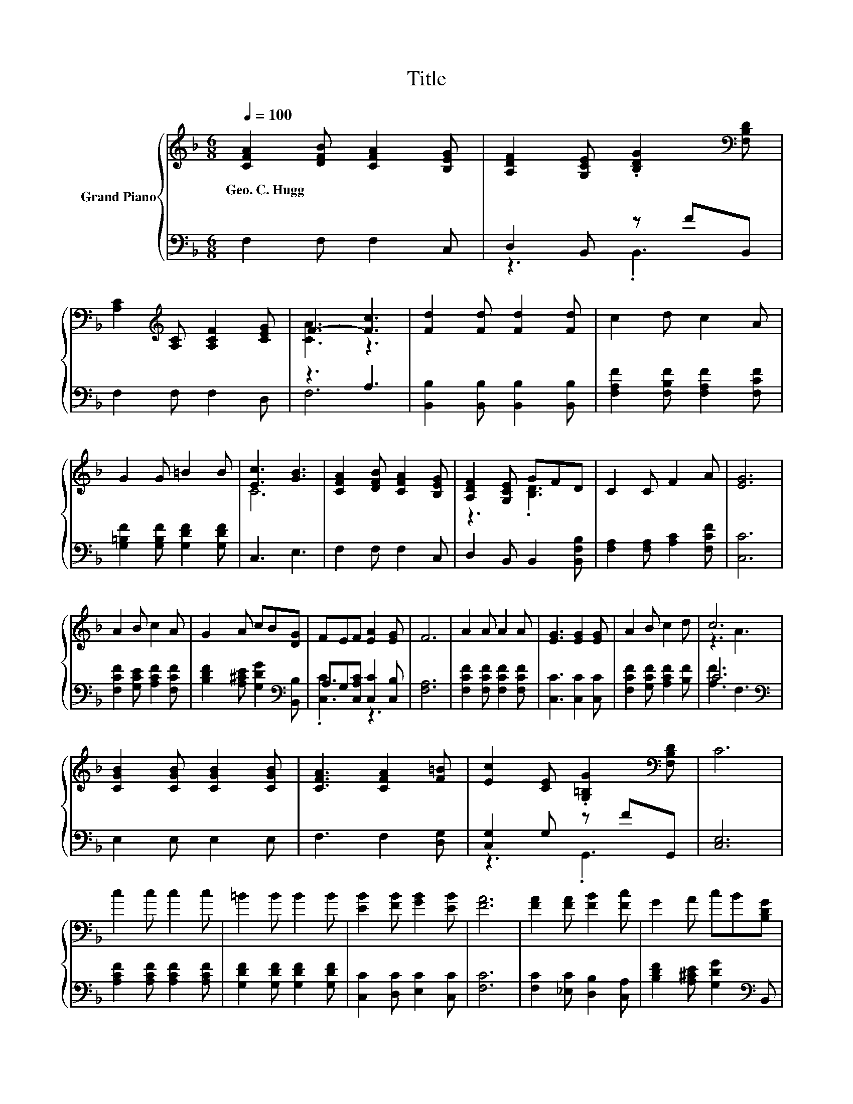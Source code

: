 X:1
T:Title
%%score { ( 1 4 ) | ( 2 3 ) }
L:1/8
Q:1/4=100
M:6/8
K:F
V:1 treble nm="Grand Piano"
V:4 treble 
V:2 bass 
V:3 bass 
V:1
 [CFA]2 [DFB] [CFA]2 [B,EG] | [A,DF]2 [G,CE] .[B,DG]2[K:bass] [F,B,D] | %2
w: Geo.~C.~Hugg * * *||
 [A,C]2[K:treble] [A,C] [A,CF]2 [CEG] | F3- [Fc]3 | [Fd]2 [Fd] [Fd]2 [Fd] | c2 d c2 A | %6
w: ||||
 G2 G =B2 B | [Ec]3 [GB]3 | [CFA]2 [DFB] [CFA]2 [B,EG] | [A,DF]2 [G,CE] GFD | C2 C F2 A | [EG]6 | %12
w: ||||||
 A2 B c2 A | G2 A cB[DG] | FEF [EA]2 [EG] | F6 | A2 A A2 A | [EG]3 [EG]2 [EG] | A2 B c2 d | c6 | %20
w: ||||||||
 [CGB]2 [CGB] [CGB]2 [CGB] | [CFA]3 [CFA]2 [F=B] | [Ec]2 [CE] .[G,=B,G]2[K:bass] [F,B,D] | C6 | %24
w: ||||
 c2 c c2 c | =B2 B B2 B | [EB]2 [FB] [GB]2 [EB] | [FA]6 | [FA]2 [FA] [FB]2 [Fc] | G2 A cB[B,DG] | %30
w: ||||||
 [A,CF][G,CE][A,CF] [CEA]2 [B,EG] | [A,F]6 |] %32
w: ||
V:2
 F,2 F, F,2 C, | D,2 B,, z FB,, | F,2 F, F,2 D, | z3 A,3 | [B,,B,]2 [B,,B,] [B,,B,]2 [B,,B,] | %5
 [F,A,F]2 [F,B,F] [F,A,F]2 [F,CF] | [G,=B,F]2 [G,B,F] [G,DF]2 [G,DF] | C,3 E,3 | F,2 F, F,2 C, | %9
 D,2 B,, B,,2 [B,,F,B,] | [F,A,]2 [F,A,] [A,C]2 [F,CF] | [C,C]6 | [F,CF]2 [G,CE] [A,CF]2 [F,CF] | %13
 [B,DF]2 [A,^CE] [G,DG]2[K:bass] [B,,B,] | A,G,[C,A,C] [C,C]2 [C,B,] | [F,A,]6 | %16
 [F,CF]2 [F,CF] [F,CF]2 [F,CF] | [C,C]3 [C,C]2 [C,C] | [F,CF]2 [G,CF] [A,CF]2 [B,F] | C6[K:bass] | %20
 E,2 E, E,2 E, | F,3 F,2 [D,G,] | [C,G,]2 G, z FG,, | [C,E,]6 | [A,CF]2 [A,CF] [A,CF]2 [A,CF] | %25
 [G,DF]2 [G,DF] [G,DF]2 [G,DF] | [C,C]2 [D,C] [E,C]2 [C,C] | [F,C]6 | %28
 [F,C]2 [_E,C] [D,B,]2 [C,A,] | [B,DF]2 [A,^CE] [G,DG]2[K:bass] B,, | C,C,C, C,2 C, | F,6 |] %32
V:3
 x6 | z3 .B,,3 | x6 | F,6 | x6 | x6 | x6 | x6 | x6 | x6 | x6 | x6 | x6 | x5[K:bass] x | %14
 .[C,C]3 z3 | x6 | x6 | x6 | x6 | [A,F]3[K:bass] F,3 | x6 | x6 | z3 .G,,3 | x6 | x6 | x6 | x6 | %27
 x6 | x6 | x5[K:bass] x | x6 | x6 |] %32
V:4
 x6 | x5[K:bass] x | x2[K:treble] x4 | [CA]3 z3 | x6 | x6 | x6 | C6 | x6 | z3 .[B,D]3 | x6 | x6 | %12
 x6 | x6 | x6 | x6 | x6 | x6 | x6 | z3 A3 | x6 | x6 | x5[K:bass] x | x6 | x6 | x6 | x6 | x6 | x6 | %29
 x6 | x6 | x6 |] %32

